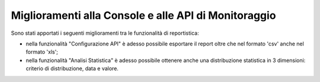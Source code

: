 Miglioramenti alla Console e alle API di Monitoraggio
-------------------------------------------------------

Sono stati apportati i seguenti miglioramenti tra le funzionalità di reportistica:

- nella funzionalità "Configurazione API" è adesso possibile esportare il report oltre che nel formato 'csv' anche nel formato 'xls';

- nella funzionalità "Analisi Statistica" è adesso possibile ottenere anche una distribuzione statistica in 3 dimensioni: criterio di distribuzione, data e valore.

